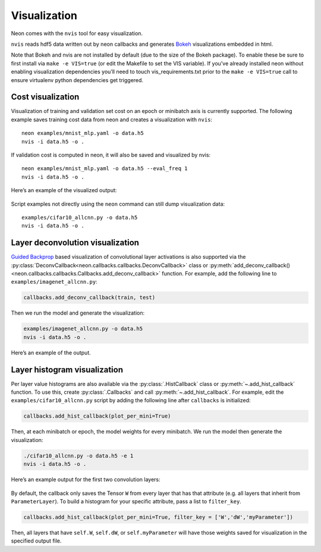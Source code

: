 Visualization
=============

Neon comes with the ``nvis`` tool for easy visualization.

``nvis`` reads hdf5 data written out by neon callbacks and generates
`Bokeh <http://bokeh.pydata.org/en/latest/>`__ visualizations embedded
in html.

Note that Bokeh and nvis are not installed by default (due to the size
of the Bokeh package). To enable these be sure to first install via
``make -e VIS=true`` (or edit the Makefile to set the VIS variable). If
you’ve already installed neon without enabling visualization
dependencies you’ll need to touch vis\_requirements.txt prior to the
``make -e VIS=true`` call to ensure virtualenv python dependencies get
triggered.

Cost visualization
------------------

Visualization of training and validation set cost on an epoch or
minibatch axis is currently supported. The following example saves
training cost data from neon and creates a visualization with ``nvis``:

::

    neon examples/mnist_mlp.yaml -o data.h5
    nvis -i data.h5 -o .

If validation cost is computed in neon, it will also be saved and
visualized by nvis:

::

    neon examples/mnist_mlp.yaml -o data.h5 --eval_freq 1
    nvis -i data.h5 -o .

Here’s an example of the visualized output:

.. figure:: assets/docs_cost.png

Script examples not directly using the ``neon`` command can still dump
visualization data:

::

    examples/cifar10_allcnn.py -o data.h5
    nvis -i data.h5 -o .

Layer deconvolution visualization
---------------------------------

`Guided Backprop <http://arxiv.org/pdf/1412.6806.pdf>`__ based
visualization of convolutional layer activations is also supported via
the :py:class:`DeconvCallback<neon.callbacks.callbacks.DeconvCallback>` class or :py:meth:`add_deconv_callback()<neon.callbacks.callbacks.Callbacks.add_deconv_callback>` function.
For example, add the following line to ``examples/imagenet_allcnn.py``:

.. code-block:: python

    callbacks.add_deconv_callback(train, test)

Then we run the model and generate the visualization:

.. code-block:: bash

    examples/imagenet_allcnn.py -o data.h5
    nvis -i data.h5 -o .

Here’s an example of the output.

.. figure:: assets/docs_deconv.png

Layer histogram visualization
-----------------------------

Per layer value histograms are also available via the
:py:class:`.HistCallback` class or
:py:meth:`~.add_hist_callback` function. To
use this, create :py:class:`.Callbacks` and call :py:meth:`~.add_hist_callback`. For
example, edit the ``examples/cifar10_allcnn.py`` script by adding the
following line after ``callbacks`` is initialized:

.. code-block:: python

    callbacks.add_hist_callback(plot_per_mini=True)

Then, at each minibatch or epoch, the model weights for every minibatch.
We run the model then generate the visualization:

.. code-block:: bash

    ./cifar10_allcnn.py -o data.h5 -e 1
    nvis -i data.h5 -o .

Here’s an example output for the first two convolution layers:

.. figure:: assets/docs_hist2.png

By default, the callback only saves the Tensor ``W`` from every layer
that has that attribute (e.g. all layers that inherit from
``ParameterLayer``). To build a histogram for your specific attribute,
pass a list to ``filter_key``.

.. code-block:: python

    callbacks.add_hist_callback(plot_per_mini=True, filter_key = ['W','dW','myParameter'])

Then, all layers that have ``self.W``, ``self.dW``, or
``self.myParameter`` will have those weights saved for visualization in
the specified output file.
